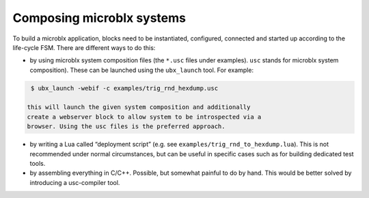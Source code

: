 Composing microblx systems
==========================

To build a microblx application, blocks need to be instantiated,
configured, connected and started up according to the life-cycle
FSM. There are different ways to do this:

- by using microblx system composition files (the ``*.usc`` files
  under examples). ``usc`` stands for microblx system
  composition). These can be launched using the ``ubx_launch``
  tool. For example:

.. code:: bash

   $ ubx_launch -webif -c examples/trig_rnd_hexdump.usc
 
  this will launch the given system composition and additionally
  create a webserver block to allow system to be introspected via a
  browser. Using the usc files is the preferred approach.

- by writing a Lua called “deployment script” (e.g. see
  ``examples/trig_rnd_to_hexdump.lua``). This is not recommended under
  normal circumstances, but can be useful in specific cases such as
  for building dedicated test tools.

- by assembling everything in C/C++. Possible, but somewhat painful to
  do by hand. This would be better solved by introducing a
  usc-compiler tool.


